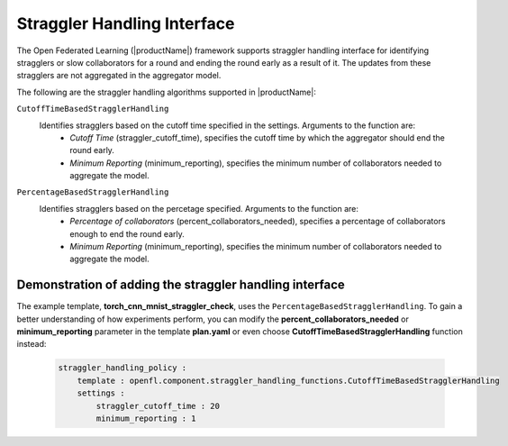 .. # Copyright (C) 2022-2023 Intel Corporation
.. # SPDX-License-Identifier: Apache-2.0

.. _straggler_handling_algorithms:

*****************************
Straggler Handling Interface
*****************************

The Open Federated Learning (|productName|) framework supports straggler handling interface for identifying stragglers or slow collaborators for a round and ending the round early as a result of it. The updates from these stragglers are not aggregated in the aggregator model.

The following are the straggler handling algorithms supported in |productName|:

``CutoffTimeBasedStragglerHandling``
    Identifies stragglers based on the cutoff time specified in the settings. Arguments to the function are:
        - *Cutoff Time* (straggler_cutoff_time), specifies the cutoff time by which the aggregator should end the round early.
        - *Minimum Reporting* (minimum_reporting), specifies the minimum number of collaborators needed to aggregate the model.
    
``PercentageBasedStragglerHandling``
    Identifies stragglers based on the percetage specified. Arguments to the function are:
        - *Percentage of collaborators* (percent_collaborators_needed), specifies a percentage of collaborators enough to end the round early.
        - *Minimum Reporting* (minimum_reporting), specifies the minimum number of collaborators needed to aggregate the model.
    

Demonstration of adding the straggler handling interface
=========================================================

The example template, **torch_cnn_mnist_straggler_check**, uses the ``PercentageBasedStragglerHandling``. To gain a better understanding of how experiments perform, you can modify the **percent_collaborators_needed** or **minimum_reporting** parameter in the template **plan.yaml** or even choose **CutoffTimeBasedStragglerHandling** function instead:

    .. code-block:: console
    
        straggler_handling_policy :
            template : openfl.component.straggler_handling_functions.CutoffTimeBasedStragglerHandling
            settings :
                straggler_cutoff_time : 20
                minimum_reporting : 1

